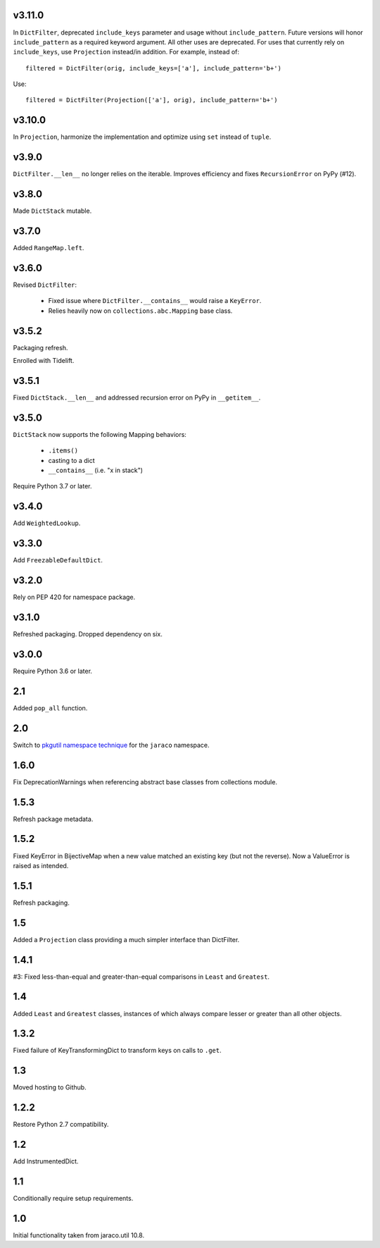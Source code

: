 v3.11.0
=======

In ``DictFilter``, deprecated ``include_keys`` parameter and usage
without ``include_pattern``. Future versions will honor
``include_pattern`` as a required keyword argument. All other
uses are deprecated. For uses that currently rely on ``include_keys``,
use ``Projection`` instead/in addition. For example, instead of::

    filtered = DictFilter(orig, include_keys=['a'], include_pattern='b+')

Use::

    filtered = DictFilter(Projection(['a'], orig), include_pattern='b+')

v3.10.0
=======

In ``Projection``, harmonize the implementation and optimize using
``set`` instead of ``tuple``.

v3.9.0
======

``DictFilter.__len__`` no longer relies on the iterable. Improves
efficiency and fixes ``RecursionError`` on PyPy (#12).

v3.8.0
======

Made ``DictStack`` mutable.

v3.7.0
======

Added ``RangeMap.left``.

v3.6.0
======

Revised ``DictFilter``:

 - Fixed issue where ``DictFilter.__contains__`` would raise a ``KeyError``.
 - Relies heavily now on ``collections.abc.Mapping`` base class.

v3.5.2
======

Packaging refresh.

Enrolled with Tidelift.

v3.5.1
======

Fixed ``DictStack.__len__`` and addressed recursion error on
PyPy in ``__getitem__``.

v3.5.0
======

``DictStack`` now supports the following Mapping behaviors:

 - ``.items()``
 - casting to a dict
 - ``__contains__`` (i.e. "x in stack")

Require Python 3.7 or later.

v3.4.0
======

Add ``WeightedLookup``.

v3.3.0
======

Add ``FreezableDefaultDict``.

v3.2.0
======

Rely on PEP 420 for namespace package.

v3.1.0
======

Refreshed packaging. Dropped dependency on six.

v3.0.0
======

Require Python 3.6 or later.

2.1
===

Added ``pop_all`` function.

2.0
===

Switch to `pkgutil namespace technique
<https://packaging.python.org/guides/packaging-namespace-packages/#pkgutil-style-namespace-packages>`_
for the ``jaraco`` namespace.

1.6.0
=====

Fix DeprecationWarnings when referencing abstract base
classes from collections module.

1.5.3
=====

Refresh package metadata.

1.5.2
=====

Fixed KeyError in BijectiveMap when a new value matched
an existing key (but not the reverse). Now a ValueError
is raised as intended.

1.5.1
=====

Refresh packaging.

1.5
===

Added a ``Projection`` class providing a much simpler
interface than DictFilter.

1.4.1
=====

#3: Fixed less-than-equal and greater-than-equal comparisons
in ``Least`` and ``Greatest``.

1.4
===

Added ``Least`` and ``Greatest`` classes, instances of
which always compare lesser or greater than all other
objects.

1.3.2
=====

Fixed failure of KeyTransformingDict to transform keys
on calls to ``.get``.

1.3
===

Moved hosting to Github.

1.2.2
=====

Restore Python 2.7 compatibility.

1.2
===

Add InstrumentedDict.

1.1
===

Conditionally require setup requirements.

1.0
===

Initial functionality taken from jaraco.util 10.8.
